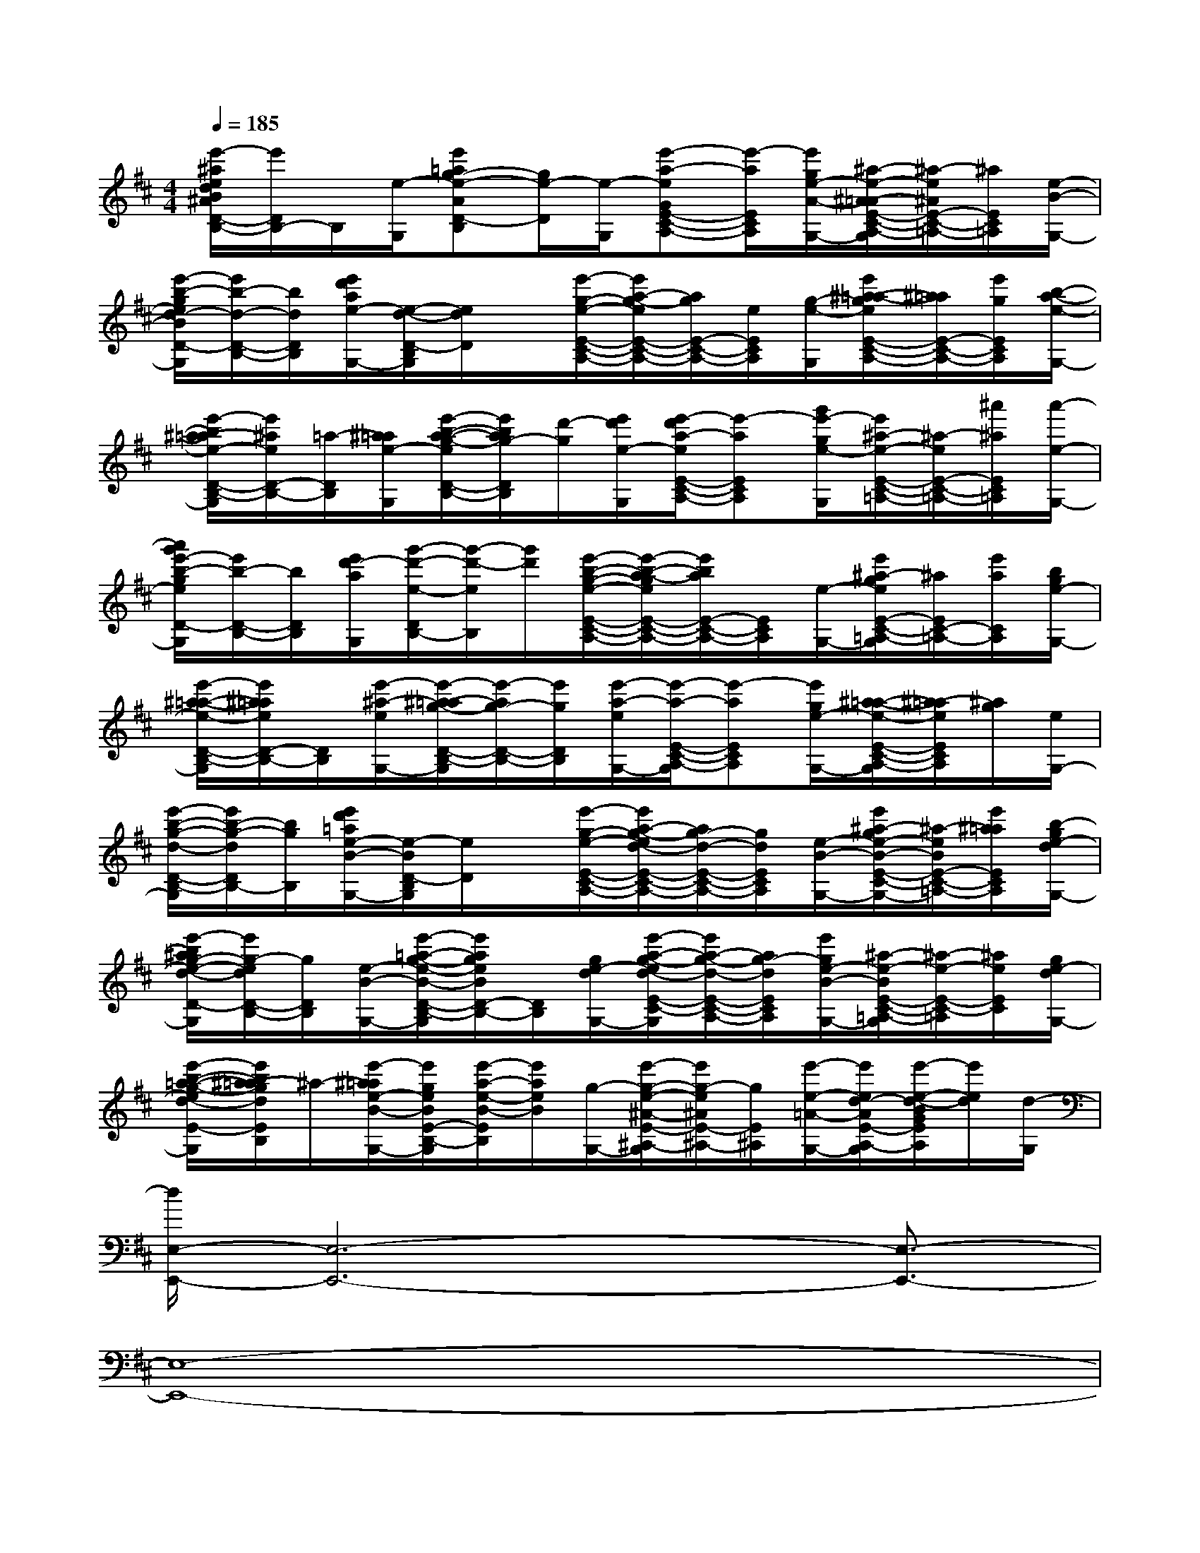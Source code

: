 X:1
T:
M:4/4
L:1/8
Q:1/4=185
K:D%2sharps
V:1
[e'/2-^a/2e/2d/2B/2^A/2D/2-B,/2-][e'/2D/2B,/2-]B,/2[e/2-G,/2][e'=ag-e-AD-B,][g/2e/2-D/2][e/2-G,/2][e'-a-eGE-C-A,-][e'/2-a/2E/2C/2A,/2][e'/2g/2e/2-A/2-G,/2-][^a/2-e/2-^A/2-=A/2E/2-C/2-A,/2-G,/2][^a/2-e/2^A/2E/2-C/2-=A,/2-][^a/2E/2C/2=A,/2][e/2-B/2-G,/2-]|
[e'/2-b/2-g/2e/2d/2-B/2D/2-B,/2-G,/2][e'/2b/2-d/2-D/2-B,/2-][b/2d/2D/2B,/2][e'/2d'/2a/2e/2-G,/2-][e/2-d/2-D/2-B,/2G,/2][e/2d/2D/2]x/2[e'/2-g/2-e/2-E/2-C/2-A,/2-][e'/2a/2-g/2-e/2E/2-C/2-A,/2-][a/2g/2E/2-C/2-A,/2-][e/2E/2C/2A,/2][g/2-e/2-G,/2][e'/2^a/2-=a/2-g/2e/2E/2-C/2-A,/2-][^a/2=a/2E/2-C/2-A,/2-][e'/2g/2E/2C/2A,/2][b/2-a/2-e/2-G,/2-]|
[e'/2-b/2^a/2-=a/2e/2-D/2-B,/2-G,/2][e'/2^a/2e/2D/2-B,/2-][=a/2-D/2B,/2][^a/2=a/2e/2-G,/2][e'/2-b/2-a/2-g/2-e/2D/2-B,/2-][e'/2b/2a/2g/2-D/2B,/2][d'/2-g/2][e'/2d'/2e/2-G,/2][e'/2-d'/2a/2-e/2E/2-C/2-A,/2-][e'-aECA,][g'/2e'/2-g/2e/2-G,/2][e'/2^a/2-e/2-E/2-C/2-=A,/2-][^a/2-e/2E/2-C/2-=A,/2-][^a'/2^a/2E/2C/2=A,/2][a'/2-e/2-G,/2-]|
[a'/2g'/2e'/2-b/2-g/2e/2D/2-B,/2-G,/2][e'/2b/2-D/2-B,/2-][b/2D/2B,/2][e'/2d'/2-a/2G,/2][g'/2-d'/2-e/2-D/2B,/2-][g'/2-d'/2-e/2B,/2][g'/2d'/2][e'/2-b/2-g/2-e/2-E/2-C/2-A,/2-][e'/2-b/2-a/2-g/2e/2E/2-C/2-A,/2-][e'/2b/2a/2E/2-C/2-A,/2-][E/2C/2A,/2][e/2-G,/2-][e'/2^a/2-g/2e/2E/2-C/2-=A,/2-G,/2][^a/2E/2C/2-=A,/2-][e'/2a/2C/2A,/2][b/2g/2e/2-G,/2-]|
[e'/2-^a/2-=a/2-e/2-D/2-B,/2-G,/2][e'/2^a/2=a/2e/2D/2-B,/2-][D/2B,/2][e'/2-^a/2-e/2G,/2-][e'/2-^a/2=a/2-g/2-D/2-B,/2-G,/2][e'/2-a/2g/2-D/2-B,/2-][e'/2g/2D/2B,/2][e'/2-a/2-e/2G,/2-][e'/2-a/2-E/2-C/2-A,/2-G,/2][e'-aECA,][e'/2g/2e/2-G,/2-][^a/2-=a/2-e/2-E/2-C/2-A,/2-G,/2][^a/2-=a/2e/2E/2C/2A,/2][^a/2g/2][e/2G,/2-]|
[e'/2-b/2-g/2-d/2-D/2-B,/2-G,/2][e'/2b/2-g/2-d/2D/2B,/2-][b/2g/2B,/2][e'/2d'/2=a/2e/2-B/2-G,/2-][e/2-B/2D/2-B,/2G,/2][e/2D/2]x/2[e'/2-g/2-e/2-E/2-C/2-A,/2-][e'/2a/2-g/2-e/2d/2-E/2-C/2-A,/2-][a/2g/2-d/2-E/2-C/2-A,/2-][g/2d/2E/2C/2A,/2][e/2-B/2-G,/2-][e'/2^a/2-g/2e/2-B/2-E/2-C/2-=A,/2-G,/2][^a/2-e/2B/2E/2-C/2-=A,/2-][e'/2^a/2=a/2E/2C/2A,/2][b/2-g/2e/2-d/2G,/2-]|
[e'/2-b/2^a/2g/2-e/2-d/2-D/2-B,/2-G,/2][e'/2g/2-e/2d/2D/2-B,/2-][g/2D/2B,/2][e/2-B/2-G,/2-][e'/2-=a/2-g/2-e/2-B/2-D/2-B,/2-G,/2][e'/2a/2g/2e/2B/2D/2-B,/2-][D/2B,/2][g/2e/2-d/2G,/2-][e'/2-a/2-g/2-e/2d/2-E/2-C/2-A,/2-G,/2][e'/2a/2-g/2-d/2-E/2-C/2-A,/2-][a/2g/2-d/2E/2C/2A,/2][e'/2g/2e/2-B/2-G,/2-][^a/2-e/2-B/2E/2-C/2-=A,/2-G,/2][^a/2-e/2-E/2-C/2-=A,/2][^a/2e/2E/2C/2][g/2e/2-d/2G,/2-]|
[e'/2-b/2-=a/2-g/2-e/2d/2-E/2-B,/2-G,/2][e'/2b/2^a/2-=a/2g/2d/2E/2B,/2]^a/2-[e'/2-^a/2=a/2e/2-B/2-G,/2-][e'/2g/2e/2B/2E/2-B,/2-G,/2][e'/2-a/2-e/2-B/2-E/2B,/2][e'/2a/2e/2B/2][g/2-G,/2-][e'/2-g/2-e/2-^A/2-E/2-^A,/2-G,/2][e'/2g/2-e/2^A/2E/2-^A,/2-][g/2E/2^A,/2][e'/2-e/2-=A/2-G,/2-][e'/2e/2d/2-A/2E/2-A,/2-G,/2][e'/2-e/2-d/2-B/2G/2E/2A,/2][e'/2e/2d/2][d/2-G,/2]|
[d/2E,/2-E,,/2-][E,6-E,,6-][E,3/2-E,,3/2-]|
[E,8-E,,8-]|
[E,8-E,,8-]|
[E,6-E,,6-][E,/2E,,/2]x3/2|
x4x3/2[G/2-E/2]G/2xA/2-|
A/2x6x3/2|
x4x3/2B<de/2-|
e/2x6x3/2